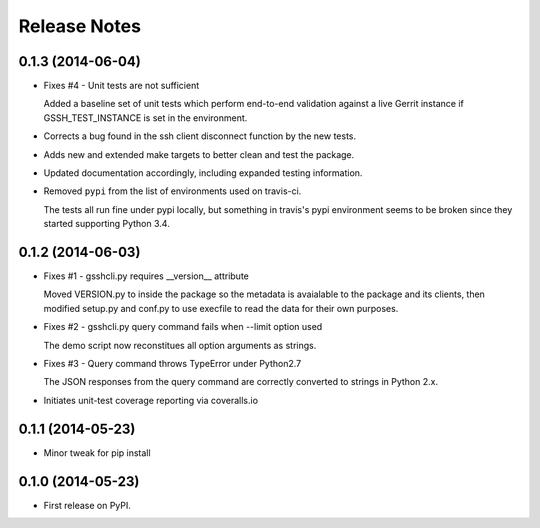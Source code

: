 .. :changelog:

=============
Release Notes
=============

0.1.3 (2014-06-04)
------------------

* Fixes #4 - Unit tests are not sufficient

  Added a baseline set of unit tests which perform end-to-end validation
  against a live Gerrit instance if GSSH_TEST_INSTANCE is set in the 
  environment.

* Corrects a bug found in the ssh client disconnect function by the new
  tests.

* Adds new and extended make targets to better clean and test the package.

* Updated documentation accordingly, including expanded testing information.

* Removed ``pypi`` from the list of environments used on travis-ci.

  The tests all run fine under pypi locally, but something in travis's
  pypi environment seems to be broken since they started supporting
  Python 3.4.

0.1.2 (2014-06-03)
------------------

* Fixes #1 - gsshcli.py requires __version__ attribute

  Moved VERSION.py to inside the package so the metadata is avaialable to
  the package and its clients, then modified setup.py and conf.py to use
  execfile to read the data for their own purposes.

* Fixes #2 - gsshcli.py query command fails when --limit option used 

  The demo script now reconstitues all option arguments as strings.
  
* Fixes #3 - Query command throws TypeError under Python2.7

  The JSON responses from the query command are correctly converted to
  strings in Python 2.x.
  
* Initiates unit-test coverage reporting via coveralls.io

0.1.1 (2014-05-23)
------------------

* Minor tweak for pip install

0.1.0 (2014-05-23)
------------------

* First release on PyPI.
